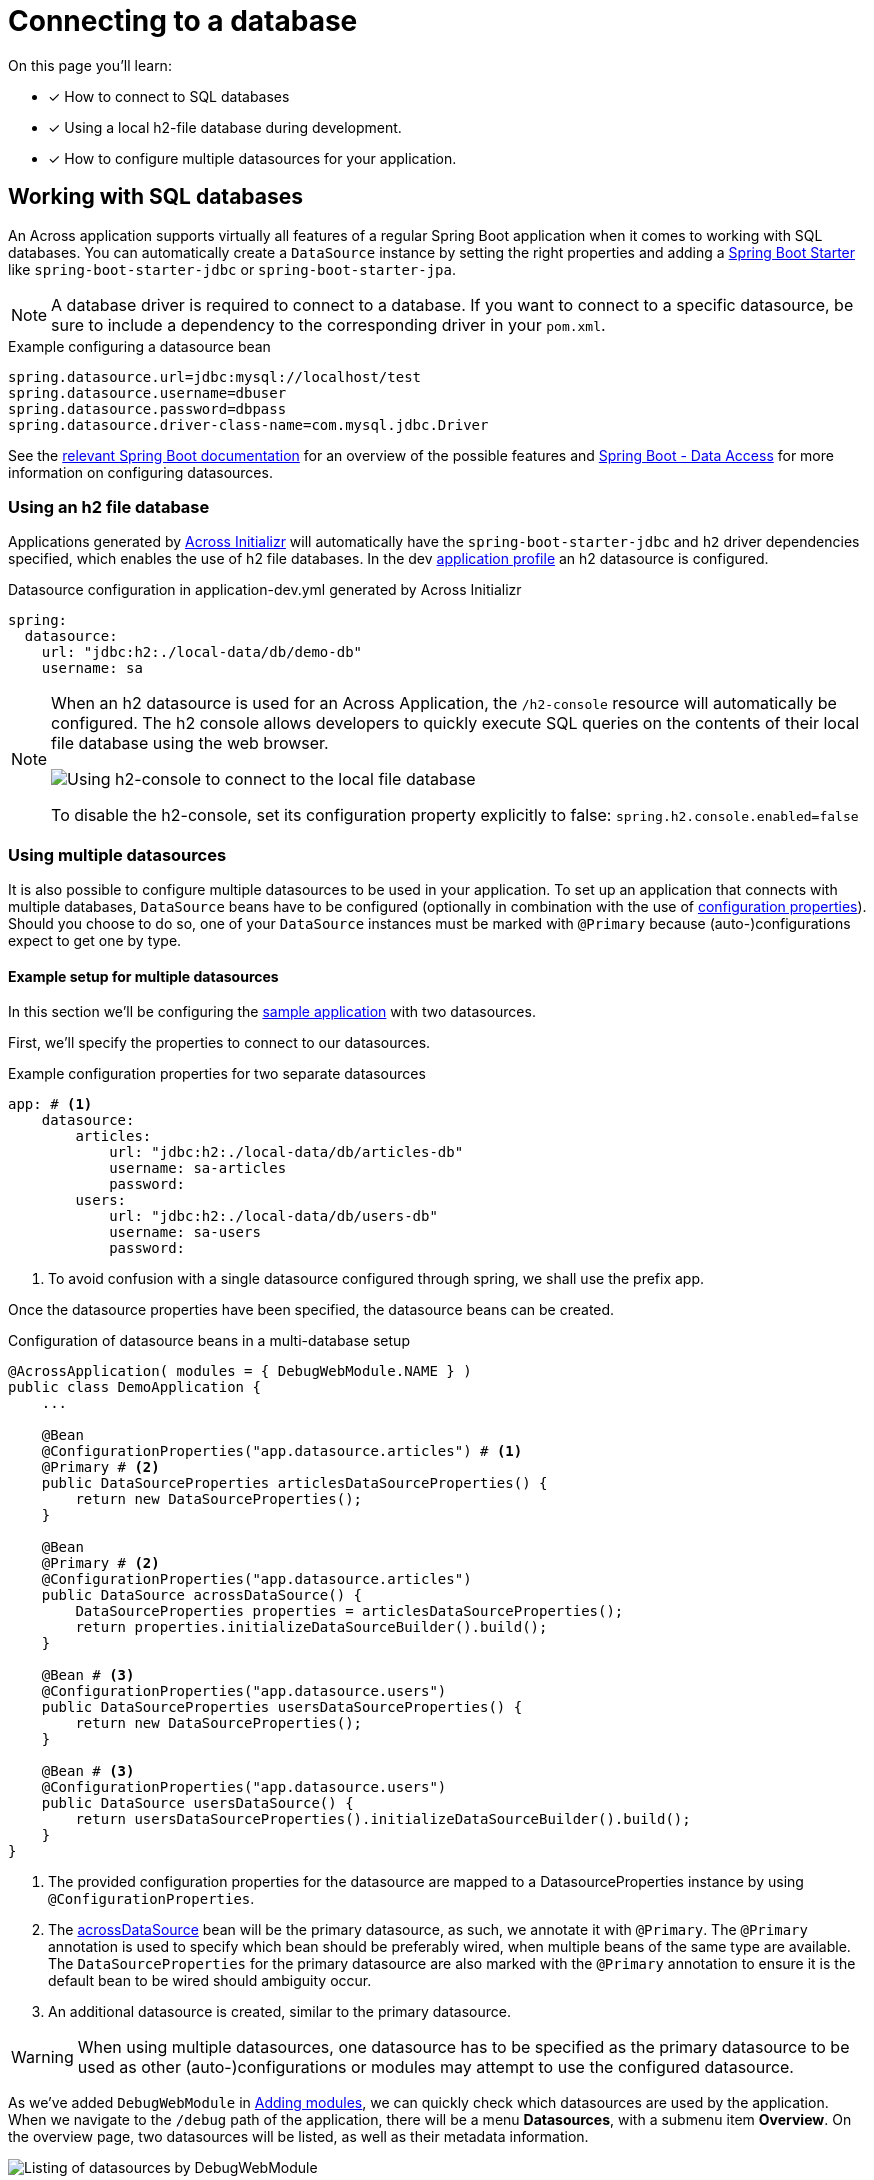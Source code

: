 [[across-datasource]]
[#across-datasource]
= Connecting to a database

On this page you'll learn:

* [*] How to connect to SQL databases
* [*] Using a local h2-file database during development.
* [*] How to configure multiple datasources for your application.

[[sql-databases]]
== Working with SQL databases
An Across application supports virtually all features of a regular Spring Boot application when it comes to working with SQL databases.
You can automatically create a `DataSource` instance by setting the right properties and adding a link:https://github.com/spring-projects/spring-boot/tree/master/spring-boot-project/spring-boot-starters[Spring Boot Starter] like `spring-boot-starter-jdbc` or `spring-boot-starter-jpa`.

NOTE: A database driver is required to connect to a database.
If you want to connect to a specific datasource, be sure to include a dependency to the corresponding driver in your `pom.xml`.

.Example configuring a datasource bean
[source,properties]
----
spring.datasource.url=jdbc:mysql://localhost/test
spring.datasource.username=dbuser
spring.datasource.password=dbpass
spring.datasource.driver-class-name=com.mysql.jdbc.Driver
----

See the link:{spring-boot-docs}#boot-features-sql[relevant Spring Boot documentation] for an overview of the possible features and
link:https://docs.spring.io/spring-boot/docs/current/reference/html/howto-data-access.html[Spring Boot - Data Access] for more information on configuring datasources.

=== Using an h2 file database
Applications generated by link:{ax-initializr-url}[Across Initializr] will automatically have the `spring-boot-starter-jdbc` and `h2` driver dependencies specified, which enables the use of h2 file databases.
In the dev xref:application-configuration.adoc#application-profiles[application profile] an h2 datasource is configured.

.Datasource configuration in application-dev.yml generated by Across Initializr
```
spring:
  datasource:
    url: "jdbc:h2:./local-data/db/demo-db"
    username: sa
```

[NOTE]
====
When an h2 datasource is used for an Across Application, the `/h2-console` resource will automatically be configured.
The h2 console allows developers to quickly execute SQL queries on the contents of their local file database using the web browser.

image::h2-console-list-tables.png[Using h2-console to connect to the local file database]

To disable the h2-console, set its configuration property explicitly to false:
`spring.h2.console.enabled=false`
====

=== Using multiple datasources

It is also possible to configure multiple datasources to be used in your application.
To set up an application that connects with multiple databases, `DataSource` beans have to be configured (optionally in combination with the use of xref:application-configuration.adoc#configuration-properties[configuration properties]).
Should you choose to do so, one of your `DataSource` instances must be marked with `@Primary` because (auto-)configurations expect to get one by type.

==== Example setup for multiple datasources
In this section we'll be configuring the xref:creating-an-application/index.adoc[sample application] with two datasources.

First, we'll specify the properties to connect to our datasources.

.Example configuration properties for two separate datasources
```
app: # <1>
    datasource:
        articles:
            url: "jdbc:h2:./local-data/db/articles-db"
            username: sa-articles
            password:
        users:
            url: "jdbc:h2:./local-data/db/users-db"
            username: sa-users
            password:
```
<1> To avoid confusion with a single datasource configured through spring, we shall use the prefix app.

Once the datasource properties have been specified, the datasource beans can be created.

.Configuration of datasource beans in a multi-database setup
```
@AcrossApplication( modules = { DebugWebModule.NAME } )
public class DemoApplication {
    ...

    @Bean
    @ConfigurationProperties("app.datasource.articles") # <1>
    @Primary # <2>
    public DataSourceProperties articlesDataSourceProperties() {
        return new DataSourceProperties();
    }

    @Bean
    @Primary # <2>
    @ConfigurationProperties("app.datasource.articles")
    public DataSource acrossDataSource() {
        DataSourceProperties properties = articlesDataSourceProperties();
        return properties.initializeDataSourceBuilder().build();
    }

    @Bean # <3>
    @ConfigurationProperties("app.datasource.users")
    public DataSourceProperties usersDataSourceProperties() {
        return new DataSourceProperties();
    }

    @Bean # <3>
    @ConfigurationProperties("app.datasource.users")
    public DataSource usersDataSource() {
        return usersDataSourceProperties().initializeDataSourceBuilder().build();
    }
}
```
<1> The provided configuration properties for the datasource are mapped to a DatasourceProperties instance by using `@ConfigurationProperties`.
<2> The xref:connecting-to-a-database.adoc#across-datasource[acrossDataSource] bean will be the primary datasource, as such, we annotate it with `@Primary`.
The `@Primary` annotation is used to specify which bean should be preferably wired, when multiple beans of the same type are available.
The `DataSourceProperties` for the primary datasource are also marked with the `@Primary` annotation to ensure it is the default bean to be wired should ambiguity occur.
<3> An additional datasource is created, similar to the primary datasource.

WARNING: When using multiple datasources, one datasource has to be specified as the primary datasource to be used as other (auto-)configurations or modules may attempt to use the configured datasource.

As we've added `DebugWebModule` in xref:adding-modules.adoc[Adding modules], we can quickly check which datasources are used by the application.
When we navigate to the `/debug` path of the application, there will be a menu *Datasources*, with a submenu item *Overview*.
On the overview page, two datasources will be listed, as well as their metadata information.

image::debug-web-datasource-overview.png[Listing of datasources by DebugWebModule]

[[across-datasource]]
== The Across DataSource
An Across context supports the configuration of a `DataSource` instance.
If there is a primary `DataSource` or only a single `DataSource` bean available, Across will automatically use that one.

The datasource will be available for all modules as a bean named `acrossDataSource`.
Additionally a second datasource can be configured that will be available as the `acrossInstallerDataSource`.
If no separate installer datasource is specified, the default across datasource will be used.

.Installers
Across only requires a datasource if you want to execute installers or use the `DistributedLockRepository` directly.
The datasource is used to keep track of which installers have been executed.

////
=== Using JdbcTemplate
Currently not supported.

=== JPA and Spring Data
When adding `spring-boot-starter-data-jpa` a JPA `EntityManager` using Hibernate 5 will be automatically created and available in the application module.
The *application module package will be scanned for entities and Spring Data JPA repositories*, in the same way as described in the link:{spring-boot-docs}#boot-features-jpa-and-spring-data[Spring Boot documentation].

Default support is limited to the application module however.
If you are looking for JPA support for multiple (shared) modules, you should look at the link:{url-AcrossHibernateModule}[AcrossHibernateJpaModule].
Said module creates a shared `EntityManager` with a mapping context that other modules can extend.
It is also fully compatible with the default Spring Boot JPA support and can often be used as a simple drop-in replacement when switching from a simple application to having multiple modules with entities.

WARNING: When only using the `spring-boot-starter-data-jpa` the database schema will be created by default when using an embedded database.
When switching to AcrossHibernateJpaModule as a replacement, you will always have to specify the schema creation.

////